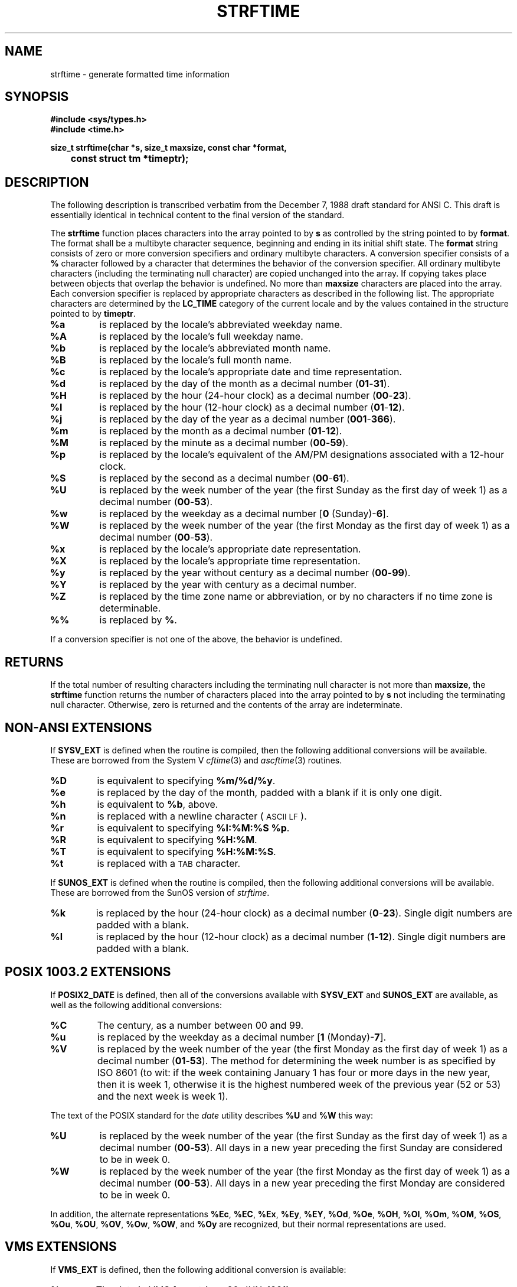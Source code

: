 .TH STRFTIME 3
.SH NAME
strftime \- generate formatted time information
.SH SYNOPSIS
.ft B
.nf
#include <sys/types.h>
#include <time.h>
.sp
size_t strftime(char *s, size_t maxsize, const char *format,
	const struct tm *timeptr);
.SH DESCRIPTION
The following description is transcribed verbatim from the December 7, 1988
draft standard for ANSI C.
This draft is essentially identical in technical content
to the final version of the standard.
.LP
The
.B strftime
function places characters into the array pointed to by
.B s
as controlled by the string pointed to by
.BR format .
The format shall be a multibyte character sequence, beginning and ending in
its initial shift state.
The
.B format
string consists of zero or more conversion specifiers and ordinary
multibyte characters.  A conversion specifier consists of a
.B %
character followed by a character that determines the behavior of the
conversion specifier.
All ordinary multibyte characters (including the terminating null
character) are copied unchanged into the array.
If copying takes place between objects that overlap the behavior is undefined.
No more than
.B maxsize
characters are placed into the array.
Each conversion specifier is replaced by appropriate characters as described
in the following list.
The appropriate characters are determined by the
.B LC_TIME
category of the current locale and by the values contained in the
structure pointed to by
.BR timeptr .
.TP
.B %a
is replaced by the locale's abbreviated weekday name.
.TP
.B %A
is replaced by the locale's full weekday name.
.TP
.B %b
is replaced by the locale's abbreviated month name.
.TP
.B %B
is replaced by the locale's full month name.
.TP
.B %c
is replaced by the locale's appropriate date and time representation.
.TP
.B %d
is replaced by the day of the month as a decimal number
.RB ( 01 - 31 ).
.TP
.B %H
is replaced by the hour (24-hour clock) as a decimal number
.RB ( 00 - 23 ).
.TP
.B %I
is replaced by the hour (12-hour clock) as a decimal number
.RB ( 01 - 12 ).
.TP
.B %j
is replaced by the day of the year as a decimal number
.RB ( 001 - 366 ).
.TP
.B %m
is replaced by the month as a decimal number
.RB ( 01 - 12 ).
.TP
.B %M
is replaced by the minute as a decimal number
.RB ( 00 - 59 ).
.TP
.B %p
is replaced by the locale's equivalent of the AM/PM designations associated
with a 12-hour clock.
.TP
.B %S
is replaced by the second as a decimal number
.RB ( 00 - 61 ).
.TP
.B %U
is replaced by the week number of the year (the first Sunday as the first
day of week 1) as a decimal number
.RB ( 00 - 53 ).
.TP
.B %w
is replaced by the weekday as a decimal number
.RB [ "0 " (Sunday)- 6 ].
.TP
.B %W
is replaced by the week number of the year (the first Monday as the first
day of week 1) as a decimal number
.RB ( 00 - 53 ).
.TP
.B %x
is replaced by the locale's appropriate date representation.
.TP
.B %X
is replaced by the locale's appropriate time representation.
.TP
.B %y
is replaced by the year without century as a decimal number
.RB ( 00 - 99 ).
.TP
.B %Y
is replaced by the year with century as a decimal number.
.TP
.B %Z
is replaced by the time zone name or abbreviation, or by no characters if
no time zone is determinable.
.TP
.B %%
is replaced by
.BR % .
.LP
If a conversion specifier is not one of the above, the behavior is
undefined.
.SH RETURNS
If the total number of resulting characters including the terminating null
character is not more than
.BR maxsize ,
the
.B strftime
function returns the number of characters placed into the array pointed to
by
.B s
not including the terminating null character.
Otherwise, zero is returned and the contents of the array are indeterminate.
.SH NON-ANSI EXTENSIONS
If
.B SYSV_EXT
is defined when the routine is compiled, then the following additional
conversions will be available.
These are borrowed from the System V
.IR cftime (3)
and
.IR ascftime (3)
routines.
.TP
.B %D
is equivalent to specifying
.BR %m/%d/%y .
.TP
.B %e
is replaced by the day of the month,
padded with a blank if it is only one digit.
.TP
.B %h
is equivalent to
.BR %b ,
above.
.TP
.B %n
is replaced with a newline character (\s-1ASCII LF\s+1).
.TP
.B %r
is equivalent to specifying
.BR "%I:%M:%S %p" .
.TP
.B %R
is equivalent to specifying
.BR %H:%M .
.TP
.B %T
is equivalent to specifying
.BR %H:%M:%S .
.TP
.B %t
is replaced with a \s-1TAB\s+1 character.
.PP
If
.B SUNOS_EXT
is defined when the routine is compiled, then the following additional
conversions will be available.
These are borrowed from the SunOS version of
.IR strftime .
.TP
.B %k
is replaced by the hour (24-hour clock) as a decimal number
.RB ( 0 - 23 ).
Single digit numbers are padded with a blank.
.TP
.B %l
is replaced by the hour (12-hour clock) as a decimal number
.RB ( 1 - 12 ).
Single digit numbers are padded with a blank.
.SH POSIX 1003.2 EXTENSIONS
If
.B POSIX2_DATE
is defined, then all of the conversions available with
.B SYSV_EXT
and
.B SUNOS_EXT
are available, as well as the
following additional conversions:
.TP
.B %C
The century, as a number between 00 and 99.
.TP
.B %u
is replaced by the weekday as a decimal number
.RB [ "1 " (Monday)- 7 ].
.TP
.B %V
is replaced by the week number of the year (the first Monday as the first
day of week 1) as a decimal number
.RB ( 01 - 53 ).
The method for determining the week number is as specified by ISO 8601
(to wit: if the week containing January 1 has four or more days in the
new year, then it is week 1, otherwise it is the highest numbered
week of the previous year (52 or 53)
and the next week is week 1).
.LP
The text of the POSIX standard for the
.I date
utility describes
.B %U
and
.B %W
this way:
.TP
.B %U
is replaced by the week number of the year (the first Sunday as the first
day of week 1) as a decimal number
.RB ( 00 - 53 ).
All days in a new year preceding the first Sunday are considered to be
in week 0.
.TP
.B %W
is replaced by the week number of the year (the first Monday as the first
day of week 1) as a decimal number
.RB ( 00 - 53 ).
All days in a new year preceding the first Monday are considered to be
in week 0.
.LP
In addition, the alternate representations
.BR %Ec ,
.BR %EC ,
.BR %Ex ,
.BR %Ey ,
.BR %EY ,
.BR %Od ,
.BR %Oe ,
.BR %OH ,
.BR %OI ,
.BR %Om ,
.BR %OM ,
.BR %OS ,
.BR %Ou ,
.BR %OU ,
.BR %OV ,
.BR %Ow ,
.BR %OW ,
and
.B %Oy
are recognized, but their normal representations are used.
.SH VMS EXTENSIONS
If
.B VMS_EXT
is defined, then the following additional conversion is available:
.TP
.B %v
The date in VMS format (e.g. 20-JUN-1991).
.SH MAIL HEADER EXTENSIONS
If
.B MAILHEADER_EXT
is defined, then the following additional conversion is available:
.TP
.B %z
The timezone offset in a +HHMM format (e.g. the format necessary to
produce RFC-822/RFC-1036 date headers).
.SH ISO DATE FORMAT EXTENSIONS
If
.B ISO_DATE_EXT
is defined, then all of the conversions available with
.BR POSIX2_DATE,
.BR SYSV_EXT,
and
.B SUNOS_EXT
are available, as well as the
following additional conversions:
.TP
.B %G
is replaced by the year with century of the ISO week number (see
.BR %V ,
above) as a decimal number.
.TP
.B %g
is replaced by the year without century of the ISO week number,
as a decimal number
.RB ( 00 - 99 ).
.PP
For example, January 1, 1993, is in week 53 of 1992. Thus, the year
of its ISO week number is 1992, even though its year is 1993.
Similarly, December 31, 1973, is in week 1 of 1974. Thus, the year
of its ISO week number is 1974, even though its year is 1973.
.SH SEE ALSO
.IR time (2),
.IR ctime (3),
.IR localtime (3),
.IR tzset (3)
.SH BUGS
This version does not handle multibyte characters or pay attention to the
setting of the
.B LC_TIME
environment variable.
.LP
The ``appropriate'' values used for
.BR %c ,
.BR %x ,
are
.B %X
are those specified by the 1003.2 standard for the POSIX locale.
.SH CAVEATS
The pre-processor symbol
.B POSIX_SEMANTICS
is automatically defined, which forces the code to call
.IR tzset (3)
whenever the
.B TZ
environment variable has changed.
If this routine will be used in an application that will not be changing
.BR TZ ,
then there may be some performance improvements by not defining
.BR POSIX_SEMANTICS .
.SH AUTHOR
.nf
Arnold Robbins
.sp
INTERNET: arnold@gnu.ai.mit.edu
.fi
.SH ACKNOWLEDGEMENTS
Thanks to Geoff Clare <gwc@root.co.uk> for helping debug earlier
versions of this routine, and for advice about POSIX semantics.
Additional thanks to Arthur David Olsen <ado@elsie.nci.nih.gov>
for some code improvements.
Thanks also to Tor Lillqvist <tml@tik.vtt.fi>
for code fixes to the ISO 8601 code.
Thanks to Hume Smith for pointing out a problem with the ISO 8601 code
and to Arthur David Olsen for further discussions.
